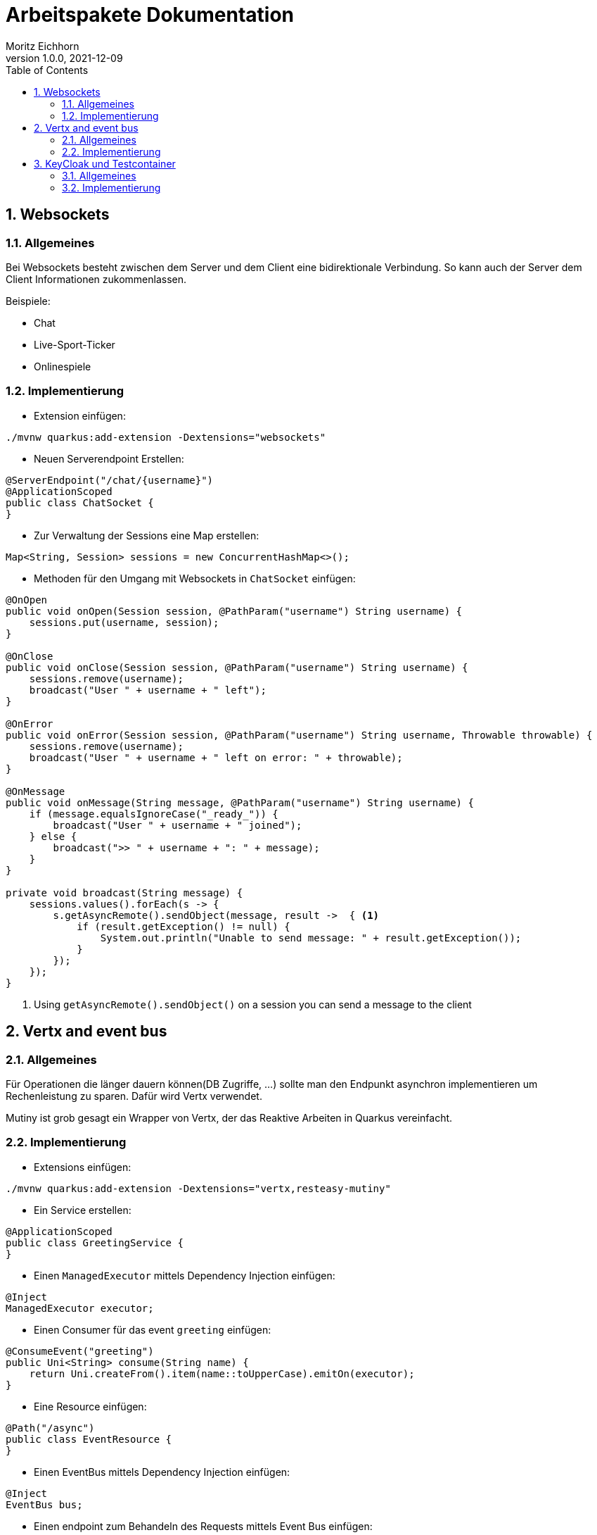 = Arbeitspakete Dokumentation
Moritz Eichhorn
1.0.0, 2021-12-09
ifndef::imagesdir[:imagesdir: images]
//:toc-placement!:  // prevents the generation of the doc at this position, so it can be printed afterwards
:sourcedir: ../src/main/java
:icons: font
:sectnums:    // Nummerierung der Überschriften / section numbering
:toc: left

//Need this blank line after ifdef, don't know why...
ifdef::backend-html5[]

// print the toc here (not at the default position)
//toc::

== Websockets
=== Allgemeines
Bei Websockets besteht zwischen dem Server und dem Client eine
bidirektionale Verbindung. So kann auch der Server dem Client
Informationen zukommenlassen.

Beispiele:

* Chat
* Live-Sport-Ticker
* Onlinespiele

=== Implementierung
* Extension einfügen:

[source]
----
./mvnw quarkus:add-extension -Dextensions="websockets"
----

* Neuen Serverendpoint Erstellen:

[source,java]
----
@ServerEndpoint("/chat/{username}")
@ApplicationScoped
public class ChatSocket {
}
----

* Zur Verwaltung der Sessions eine Map erstellen:

[source,java]
----
Map<String, Session> sessions = new ConcurrentHashMap<>();
----

* Methoden für den Umgang mit Websockets in `ChatSocket` einfügen:

[source,java]
----
@OnOpen
public void onOpen(Session session, @PathParam("username") String username) {
    sessions.put(username, session);
}

@OnClose
public void onClose(Session session, @PathParam("username") String username) {
    sessions.remove(username);
    broadcast("User " + username + " left");
}

@OnError
public void onError(Session session, @PathParam("username") String username, Throwable throwable) {
    sessions.remove(username);
    broadcast("User " + username + " left on error: " + throwable);
}

@OnMessage
public void onMessage(String message, @PathParam("username") String username) {
    if (message.equalsIgnoreCase("_ready_")) {
        broadcast("User " + username + " joined");
    } else {
        broadcast(">> " + username + ": " + message);
    }
}

private void broadcast(String message) {
    sessions.values().forEach(s -> {
        s.getAsyncRemote().sendObject(message, result ->  { <1>
            if (result.getException() != null) {
                System.out.println("Unable to send message: " + result.getException());
            }
        });
    });
}
----
<1> Using `getAsyncRemote().sendObject()` on a session you can send a message to the client


== Vertx and event bus
=== Allgemeines
Für Operationen die länger dauern können(DB Zugriffe, ...) sollte man den Endpunkt asynchron
implementieren um Rechenleistung zu sparen. Dafür wird Vertx verwendet.

Mutiny ist grob gesagt ein Wrapper von Vertx, der das Reaktive Arbeiten in Quarkus vereinfacht.

=== Implementierung

* Extensions einfügen:
[source]
----
./mvnw quarkus:add-extension -Dextensions="vertx,resteasy-mutiny"
----

* Ein Service erstellen:

[source,java]
----
@ApplicationScoped
public class GreetingService {
}
----

* Einen `ManagedExecutor` mittels Dependency Injection einfügen:

[source,java]
----
@Inject
ManagedExecutor executor;
----

* Einen Consumer für das event `greeting` einfügen:

[source,java]
----
@ConsumeEvent("greeting")
public Uni<String> consume(String name) {
    return Uni.createFrom().item(name::toUpperCase).emitOn(executor);
}
----

* Eine Resource einfügen:

[source,java]
----
@Path("/async")
public class EventResource {
}
----

* Einen EventBus mittels Dependency Injection einfügen:

[source,java]
----
@Inject
EventBus bus;
----

* Einen endpoint zum Behandeln des Requests mittels Event Bus einfügen:

[source, java]
----
@GET
@Produces(MediaType.TEXT_PLAIN)
@Path("{name}")
public Uni<String> greeting(@PathParam("name") String name) {
    return bus.<String>request("greeting", name)
            .onItem().transform(Message::body);
}
----

== KeyCloak und Testcontainer

=== Allgemeines

==== Keycloak
Keycloak ist eine Identity und Access Management (IAM) Lösung für zahlreiche Anwendungen.
Die Open-Source Anwendung wird von RedHat entwickelt und ermöglicht zum Beispiel
auch Single-Sign-On.


==== Testcontainers
Testcontainers ist eine Java-Library welche JUnit tests unterstützt und leichtgewichtige
Instanzen von gängigen Datenbanken, Selenium Web Browsern oder allem anderen,
was in einem Docker-Container laufen kann, bereitstellt.
Einsatz vor allem bei Tests, wo man eine Datenbank benötigt.

=== Implementierung

Extension einfügen:

[source, xml]
----
<dependency>
    <groupId>com.github.dasniko</groupId>
    <artifactId>testcontainers-keycloak</artifactId>
    <version>1.6.0</version>
    <scope>test</scope>
</dependency>
----

Keycloak Resource zu tests hinzufügen:
[source, java]
----
public class KeycloakResource implements QuarkusTestResourceLifecycleManager {
    KeycloakContainer keycloak;

    @Override
    public Map<String, String> start() {
        keycloak = new KeycloakContainer()
                .withRealmImportFile("/quarkus-realm.json"); <1>
        keycloak.start();

        return Map.of("quarkus.oidc.auth-server-url", keycloak.getAuthServerUrl() + "/realms/quarkus");
    }

    @Override
    public void stop() {
        if (keycloak != null) {
            keycloak.stop();
        }
    }
}
----
<1> Realm File muss in src/test/resources liegen.

Um bei den Tests den Token einfach zu bekommen, implementiert man einen AccessTokenProvider:

[source,java]
----
package at.htl.keycloak;

import org.eclipse.microprofile.config.inject.ConfigProperty;

import java.util.Map;

import static io.restassured.RestAssured.given;

public abstract class AccessTokenProvider {
    @ConfigProperty(name = "quarkus.oidc.auth-server-url")
    String authServerUrl;
    @ConfigProperty(name = "quarkus.oidc.client-id")
    String clientId;

    protected String getAccessToken(String username, String password) {
        return given().contentType("application/x-www-form-urlencoded")
                .formParams(Map.of(
                        "username", username,
                        "password", password,
                        "grant_type", "password",
                        "client_id", clientId,
                        "client_secret", "secret"
                ))
                .post(authServerUrl + "/protocol/openid-connect/token")
                .then().assertThat().statusCode(200)
                .extract().path("access_token");
    }
}

----

Nun können die Test implementiert werden:
[source,java]
----
@QuarkusTest
@QuarkusTestResource(KeycloakResource.class)<1>
public class UsersResourceTest extends AccessTokenProvider { <2>

    @Test
    public void testMeAnonymous() {
        given().when().get("/users/me").then().statusCode(401);
    }

    @Test
    public void testMeSuccessfully() {
        given()
                .auth().oauth2(getAccessToken("john", "john"))
                .when().get("/users/me")
                .then()
                .statusCode(200)
                .body(allOf(
                        containsString("username"),
                        containsString("john")
                ));
    }

    @Test
    public void testMeAdminSuccessfully() {
        given()
                .auth().oauth2(getAccessToken("admin", "admin"))
                .when().get("/users/me")
                .then()
                .statusCode(200)
                .body(allOf(
                        containsString("username"),
                        containsString("admin")
                ));
    }

    @Test
    public void testInfoEndpoint() {
        given()
                .auth().oauth2(getAccessToken("john", "john"))
                .when().get("/users/info")
                .then()
                .statusCode(200)
                .body(allOf(
                        containsString("email"),
                        containsString("john@localhost")
                ));
    }
}
----

<1> Testklasse mit `@QuarkusTestResource(KeycloakResource.class)` annotieren, damit
eine Keycloak Instanz mittels Docker automatisch gestartet wird, wenn die Tests ausgeführt werden.
<2> Nun erben wir vom AccessTokenProvider um den Token zu bekommen.
